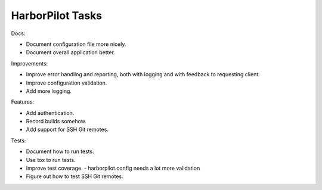HarborPilot Tasks
#################

Docs:

-   Document configuration file more nicely.
-   Document overall application better.

Improvements:

-   Improve error handling and reporting, both with logging and with
    feedback to requesting client.
-   Improve configuration validation.
-   Add more logging.

Features:

-   Add authentication.
-   Record builds somehow.
-   Add support for SSH Git remotes.

Tests:

-   Document how to run tests.
-   Use tox to run tests.
-   Improve test coverage.
    -   harborpilot.config needs a lot more validation
-   Figure out how to test SSH Git remotes.
